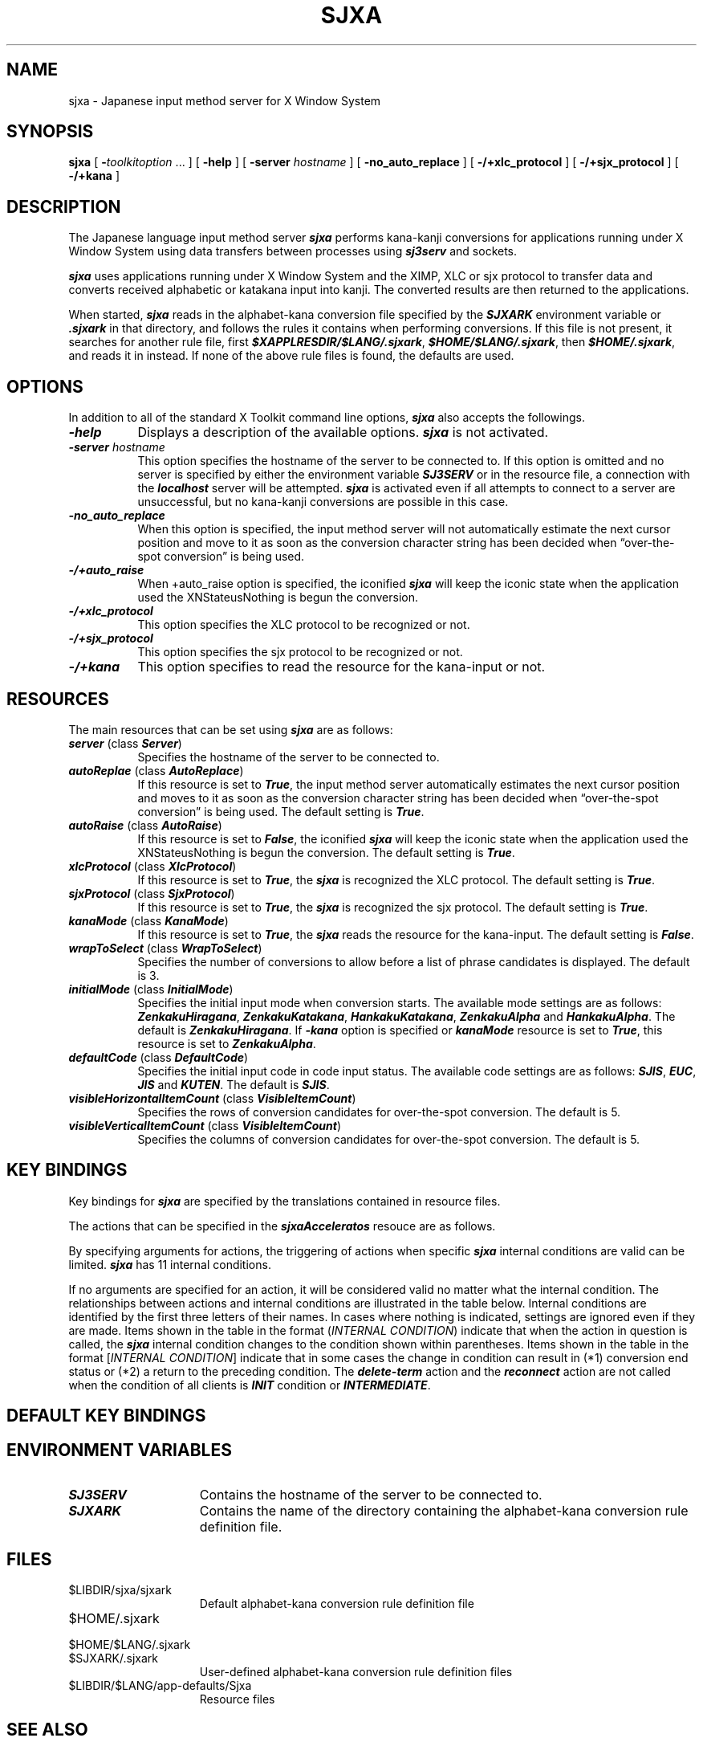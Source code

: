 '\" t
.\"
.\" $SonyId: sjxa.man,v 1.1 1994/05/30 13:07:29 makoto Exp $
.\"
.\" Copyright (c) 1994  Sony Corporation
.\" 
.\" Permission is hereby granted, free of charge, to any person
.\" obtaining a copy of this software and associated documentation
.\" files (the "Software"), to deal in the Software without
.\" restriction, including without limitation the rights to use, copy,
.\" modify, merge, publish, distribute, sublicense, and/or sell copies
.\" of the Software, and to permit persons to whom the Software is
.\" furnished to do so, subject to the following conditions:
.\" 
.\" The above copyright notice and this permission notice shall be
.\" included in all copies or substantial portions of the Software.
.\" 
.\" THE SOFTWARE IS PROVIDED "AS IS", WITHOUT WARRANTY OF ANY KIND,
.\" EXPRESS OR IMPLIED, INCLUDING BUT NOT LIMITED TO THE WARRANTIES OF
.\" MERCHANTABILITY, FITNESS FOR A PARTICULAR PURPOSE AND
.\" NONINFRINGEMENT. IN NO EVENT SHALL SONY CORPORATION BE LIABLE
.\" FOR ANY CLAIM, DAMAGES OR OTHER LIABILITY, WHETHER IN AN ACTION OF
.\" CONTRACT, TORT OR OTHERWISE, ARISING FROM, OUT OF OR IN CONNECTION
.\" WITH THE SOFTWARE OR THE USE OR OTHER DEALINGS IN THE SOFTWARE.
.\" 
.\" Except as contained in this notice, the name of Sony Corporation
.\" shall not be used in advertising or otherwise to promote the sale,
.\" use or other dealings in this Software without prior written
.\" authorization from Sony Corporation.
.\"
.\"	
.TH SJXA 1 "February 1, 1994"
.SH NAME
sjxa \- Japanese input method server for X Window System
.SH SYNOPSIS
.B sjxa
[
.BI \- toolkitoption
\&.\&.\&.
] [
.B \-help
] [
.BI \-server " hostname"
] [
.B \-no_auto_replace
] [
.B \-/+xlc_protocol
] [
.B \-/+sjx_protocol
] [
.B \-/+kana
]
.SH DESCRIPTION
The Japanese language input method server \f4sjxa\f1 performs 
kana-kanji conversions for applications running 
under X Window System using data transfers 
between processes using \f4sj3serv\f1 and sockets.
.PP
\f4sjxa\f1 uses applications running 
under X Window System and the XIMP, XLC or sjx protocol 
to transfer data and converts received alphabetic 
or katakana input into kanji. 
The converted results are then returned to the applications.
.PP
When started, \f4sjxa\f1 reads in the alphabet-kana conversion 
file specified by the \f4SJXARK\f1 environment variable
or \f4.sjxark\f1 in that directory,
and follows the rules it contains when performing conversions. 
If this file is not present, it searches for another rule file, 
first \f4$XAPPLRESDIR/$LANG/.sjxark\f1, \f4$HOME/$LANG/.sjxark\f1,
then \f4$HOME/.sjxark\f1, and reads it in instead. 
If none of the above rule files is found, the defaults are used.
.SH OPTIONS
In addition to all of the standard X Toolkit command line options,
\f4sjxa\f1 also accepts the followings.
.TP 8
\f4\-help
Displays a description of the available options.
\f4sjxa\f1 is not activated.
.TP
\f4\-server \f2hostname\f1
This option specifies the hostname of the server to be connected to. 
If this option is omitted and no server is specified 
by either the environment variable \f4SJ3SERV\f1
or in the resource file, a connection 
with the \f4localhost\f1 server will be attempted.
\f4sjxa\f1 is activated even if all attempts to connect to a server 
are unsuccessful, but no kana-kanji conversions are possible 
in this case.
.TP
\f4\-no_auto_replace
When this option is specified, 
the input method server will not automatically estimate 
the next cursor position and move to it as soon as 
the conversion character string has been decided 
when \*(lqover-the-spot conversion\*(rq is being used.
.TP
\f4\-/+auto_raise
When +auto_raise option is specified,
the iconified \f4sjxa\f1 will keep the iconic state when
the application used the XNStateusNothing is begun the conversion.
.TP
\f4\-/+xlc_protocol
This option specifies the XLC protocol to be recognized or not. 
.TP
\f4\-/+sjx_protocol
This option specifies the sjx protocol to be recognized or not. 
.TP
\f4\-/+kana
This option specifies to read the resource for the kana-input or not.
.SH RESOURCES
The main resources that can be set using \f4sjxa\f1 are as follows:
.TP 8
\f4server\f1 (class \f4Server\f1)
Specifies the hostname of the server to be connected to.
.TP
\f4autoReplae\f1 (class \f4AutoReplace\f1)
If this resource is set to \f4True\f1, 
the input method server automatically estimates the next cursor position 
and moves to it as soon as the conversion character string 
has been decided when \*(lqover-the-spot conversion\*(rq is being used. 
The default setting is \f4True\f1.
.TP
\f4autoRaise\f1 (class \f4AutoRaise\f1)
If this resource is set to \f4False\f1,
the iconified \f4sjxa\f1 will keep the iconic state when
the application used the XNStateusNothing is begun the conversion.
The default setting is \f4True\f1.
.TP
\f4xlcProtocol\f1 (class \f4XlcProtocol\f1)
If this resource is set to \f4True\f1,
the \f4sjxa\f1 is recognized the XLC protocol.
The default setting is \f4True\f1.
.TP
\f4sjxProtocol\f1 (class \f4SjxProtocol\f1)
If this resource is set to \f4True\f1,
the \f4sjxa\f1 is recognized the sjx protocol.
The default setting is \f4True\f1.
.TP
\f4kanaMode\f1 (class \f4KanaMode\f1)
If this resource is set to \f4True\f1,
the \f4sjxa\f1 reads the resource for the kana-input.
The default setting is \f4False\f1.
.TP
\f4wrapToSelect\f1 (class \f4WrapToSelect\f1)
Specifies the number of conversions to allow 
before a list of phrase candidates is displayed. 
The default is 3.
.TP
\f4initialMode\f1 (class \f4InitialMode\f1)
Specifies the initial input mode when conversion starts. 
The available mode settings are as follows: 
\f4ZenkakuHiragana\f1, \f4ZenkakuKatakana\f1, 
\f4HankakuKatakana\f1, \f4ZenkakuAlpha\f1 and \f4HankakuAlpha\f1.
The default is \f4ZenkakuHiragana\f1. If \f4-kana\f1 option is specified
or \f4kanaMode\f1 resource is set to \f4True\f1, this resource is set to
\f4ZenkakuAlpha\f1.
.TP
\f4defaultCode\f1 (class \f4DefaultCode\f1)
Specifies the initial input code in code input status. 
The available code settings are as follows:
\f4SJIS\f1, \f4EUC\f1, \f4JIS\f1 and \f4KUTEN\f1.
The default is \f4SJIS\f1.
.TP
\f4visibleHorizontalItemCount\f1 (class \f4VisibleItemCount\f1)
Specifies the rows of conversion candidates for over-the-spot conversion.
The default is 5.
.TP
\f4visibleVerticalItemCount\f1 (class \f4VisibleItemCount\f1)
Specifies the columns of conversion candidates for over-the-spot conversion.
The default is 5.

.SH KEY BINDINGS
Key bindings for \f4sjxa\f1 are specified by the translations 
contained in resource files.
.LP
The actions that can be specified in the \f4sjxaAcceleratos\f1 resouce
are as follows.
.SP
.TS
center box tab(&);
cb | cb
- -
l | l.
Action          & Function
add-term        & Add term to user dictionary
alphanumeric    & Change to alphanumeric character
cancel          & Cancel
code-input      & Input code
commit          & Decide
conversion      & Kana-kanji conversion
delete          & Delete the character preceding the cursor
delete-term     & Delete term recorded in user dictionary
divided-delete  & Divide character preceding the cursor into Roman letters and delete
down            & Move cursor to next line
edit            & Reedit conversion character string phrase
em-alphanumeric & Change to full-width alphanumeric characters
em-hiragana     & Change to full-width hiragana characters
em-katakana     & Change to full-width katakana characters
en-alphanumeric & Change to half-width alphanumeric characters
en-katakana     & Change to half-width katakana characters
end             & Move cursor to end of character string
expand          & Expand length of conversion character string
hankaku         & Change to half-width characters
hiragana        & Change to hiragana characters
initial-mode    & Change to input mode that specified \f4initialMode\f1 resource
inkey           & Insert string
input-mode-lock & Lock to input mode
jisx0208        & Input kanji code from table
jisx0212        & Input supplimentary kanji code from table
katakana        & Change to katakana characters
next            & Move cursor to next character
no-conversion   & Change to no-conversion status
previous        & Move cursor to previous character
reconnect       & sj3serv change
reconversion    & Reconvert
reduce          & Reduce length of conversion character string
scroll-down     & Display next group of character candidates
scroll-up       & Display previous group of character candidates
through         & Pass characters to application
toggle          & Hiragana \(-> full-width katakana \(-> half-width katakana \(->
                & full-width alphanumeric \(-> half-width alphanumeric \(-> hiragana \(-> ...
top             & Move cursor to top of character string
up              & Move cursor to previous line
wrap-back       & Return to previous candidate
zenkaku         & Change to full-width characters
.TE

By specifying arguments for actions, 
the triggering of actions when specific \f4sjxa\f1 internal conditions 
are valid can be limited. 
\f4sjxa\f1 has 11 internal conditions.
.SP
.TS
center box tab(&);
cB | cB
- -
l | l.
Condition    & Meaning
INIT         & After conversion processing is activated and before kana input has been received
INTERMEDIATE & After conversion processing is activated and kana input has being received
CONVERSION   & Kana-kanji conversion
CODE         & Code is input from a table
WRAP         & Table of next conversion candidates is displayed at the phrase display position
SELECT       & Table of conversion candidates is displayed
ADD          & Word added to user dictionary
DELETE       & Word deleted from user dictionary
EDIT         & Reediting of phrase
SERVER       & Setting of sj3serv hostname
ERROR        & Error display
.TE

If no arguments are specified for an action, 
it will be considered valid no matter what the internal condition. 
The relationships between actions and internal conditions 
are illustrated in the table below. 
Internal conditions are identified by the first three letters 
of their names. In cases where nothing is indicated, 
settings are ignored even if they are made. 
Items shown in the table in the format (\f2INTERNAL CONDITION\f1) 
indicate that when the action in question is called, 
the \f4sjxa\f1 internal condition changes to the condition shown 
within parentheses. 
Items shown in the table in the format [\f2INTERNAL CONDITION\f1] 
indicate that in some cases the change in condition 
can result in (*1) conversion end status or (*2) a return 
to the preceding condition.
The \f4delete-term\f1 action and the \f4reconnect\f1 action are
not called when the condition of all clients is \f4INIT\f1 condition 
or \f4INTERMEDIATE\f1.

.TS
center box tab(&);
cbp8 | cbp8 sssssssssss
cbp8 | cbp6 cbp6 cbp6 cbp6 cbp6 cbp6 cbp6 cbp6 cbp6 cbp6 cbp6

lp8 | cp6 cp6 cp6 cp6 cp6 cp6 cp6 cp6 cp6 cp6 cp6.
                & Internal condition
Action          & INI & INT & CON & WRA & SEL & ADD & DEL & EDI & COD & SER & ERR
add-term        &     &     &(ADD)&(ADD)&     &     &     &     &     &     &
alphanumeric    &\(ci &\(ci &\(ci &(CON)&     &     &     &\(ci &     &     &
cancel          &(*1) &(INI)&(INT)&(CON)&(CON)&(CON)&(*2) &(CON)&(*2) &(*2) &(*2)
code-input      &\(ci &\(ci &     &     &     &     &     &\(ci &     &
commit          &     &(INI)&(INI)&(INI)&(CON)&(CON)&[*2] &(CON)&\(ci &(*2) &(*2)
connect         &     &     &     &     &     &     &     &     &     &     &
conversion      &     &(CON)&(WRA)&[SEL]&\(ci &     &     &(WRA)&     &     &
delete          &     &[INI]&     &     &     &\(ci &     &\(ci &\(ci &\(ci &
delete-term     &     &     &(DEL)&(DEL)&     &     &     &     &     &     &
disconnect      &(*1) &(*1) &(*1) &(*1) &(*1) &(*1) &(*1) &(*1) &(*1) &(*1) &(*1)
divided-delete  &     &[INI]&     &     &     &\(ci &     &\(ci &\(ci &\(ci &
down            &     &     &     &     &\(ci &     &\(ci &     &\(ci &     &
edit            &     &     &(EDI)&(EDI)&     &     &     &     &     &     &
em-alphanumeric &\(ci &\(ci &\(ci &(CON)&     &     &     &\(ci &     &     &
em-hiragana     &\(ci &\(ci &\(ci &(CON)&     &     &     &\(ci &     &     &
em-katakana     &\(ci &\(ci &\(ci &(CON)&     &     &     &\(ci &     &     &
en-alphanumeric &\(ci &\(ci &\(ci &(CON)&     &     &     &\(ci &     &     &
en-katakana     &\(ci &\(ci &\(ci &(CON)&     &     &     &\(ci &     &     &
end             &     &\(ci &\(ci &(CON)&\(ci &\(ci &\(ci &\(ci &\(ci &\(ci &
expand          &     &     &(WRA)&\(ci &     &\(ci &     &     &     &     &
hankaku         &\(ci &\(ci &\(ci &(CON)&     &     &     &\(ci &     &     &
hiragana        &\(ci &\(ci &\(ci &(CON)&     &     &     &\(ci &     &     &
initial-mode    &\(ci &\(ci &     &     &     &     &     &\(ci &     &     &
inkey           &(INT)&\(ci &(INI)&(INI)&\(ci &\(ci &     &\(ci &     &\(ci &
input-mode-lock &\(ci &\(ci &     &     &     &     &     &     &     &     &
jisx0208        &(COD)&(COD)&     &     &     &     &     &(COD)&     &     &
jisx0212        &(COD)&(COD)&     &     &     &     &     &(COD)&     &     &
katakana        &\(ci &\(ci &\(ci &(CON)&     &     &     &\(ci &     &     &
next            &     &\(ci &\(ci &\(ci &\(ci &\(ci &\(ci &\(ci &\(ci &\(ci &
no-conversion   &     &\(ci &\(ci &(CON)&     &     &     &     &     &     &
previous        &     &\(ci &\(ci &\(ci &\(ci &\(ci &\(ci &\(ci &\(ci &\(ci &
reconnect       &(SER)&(SER)&     &     &     &     &     &     &     &     &
reconversion    &(INT)&\(ci &     &     &     &     &     &     &     &     &
reduce          &     &     &(WRA)&\(ci &     &\(ci &     &     &     &     &
scroll-down     &     &     &     &     &\(ci &     &\(ci &     &\(ci &     &
scroll-up       &     &     &     &     &\(ci &     &\(ci &     &\(ci &     &
through         &\(ci &     &     &     &     &     &     &     &     &     &
toggle          &\(ci &\(ci &\(ci &(CON)&     &     &     &\(ci &     &     &
top             &     &\(ci &\(ci &\(ci &\(ci &\(ci &\(ci &\(ci &\(ci &\(ci &
up              &     &     &     &     &\(ci &     &\(ci &     &\(ci &     &
wrap-back       &     &     &\(ci &\(ci &\(ci &     &     &     &     &     &
zenkaku         &\(ci &\(ci &\(ci &(CON)&     &     &     &\(ci &     &     &
.TE

.SH DEFAULT KEY BINDINGS
.TS
center box tab(&);
cb | cb
- -
l | l.
Function | key
conversion bigin/end & [Shift]+[Kanji], [Ctrl]+[\]
string commit and conversion end & [Esc]
kana-kanji conversion & [Kanji], [space]
no conversion & [Mukenkan]
term add & [F1]
term delete & [F2]
edit after conversion & [F3]
kanji input & [F4]
supplementary kanji & [F5]
half-width alphabet & [F6]
full-width alphabet & [F7]
half-width kana & [F8]
full-width kana & [F9]
full-width hiragana & [F10]
commit string & [Return], [Enter]
right & [->], [Ctrl]+[f], [l]
left & [<-], [Ctrl]+[b], [h]
up & [up allow], [Ctrl]+[p], [k]
down & [down allow], [Ctrl]+[n], [j]
page up & [PageUp], [Alt]+[up allow], [Alt]+[z]
page down & [PageDown], [Alt]+[down allow], [Ctrl]+[z]
delete charactor & [Bs], [Del], [Ctrl]+[h]
expand syllable & [up allow], [Ctrl]+[o]
reduce syllable & [down allow], [Ctrl]+[i]
re-conversion & [Ctrl]+[y]
cancel & [Esc], [Ctrl]+[g]
change sj3serv & [F11], [Ctrl]+[F1]
space input & [Shift]+[space]
.TE

.SH ENVIRONMENT VARIABLES
.TP 15
\f4SJ3SERV
Contains the hostname of the server to be connected to.
.TP 15
\f4SJXARK
Contains the name of the directory containing 
the alphabet-kana conversion rule definition file.
.SH FILES
.PD 0
.TP 15
$LIBDIR/sjxa/sjxark
Default alphabet-kana conversion rule definition file
.TP
$HOME/.sjxark
.TP
$HOME/$LANG/.sjxark
.TP
$SJXARK/.sjxark
User-defined alphabet-kana conversion rule definition files
.TP
$LIBDIR/$LANG/app-defaults/Sjxa
Resource files

.SH SEE ALSO
\f4sj3serv\f1 (1),
\f4sj3lib\f1 (3),
\f4X\f1 (1)

.SH COPYRIGHT
Copyright (c)
.SO year "1993-1994"
Sony Corporation

.SH AUTHOR
Makoto Wakamatsu
Sony Corporation.
